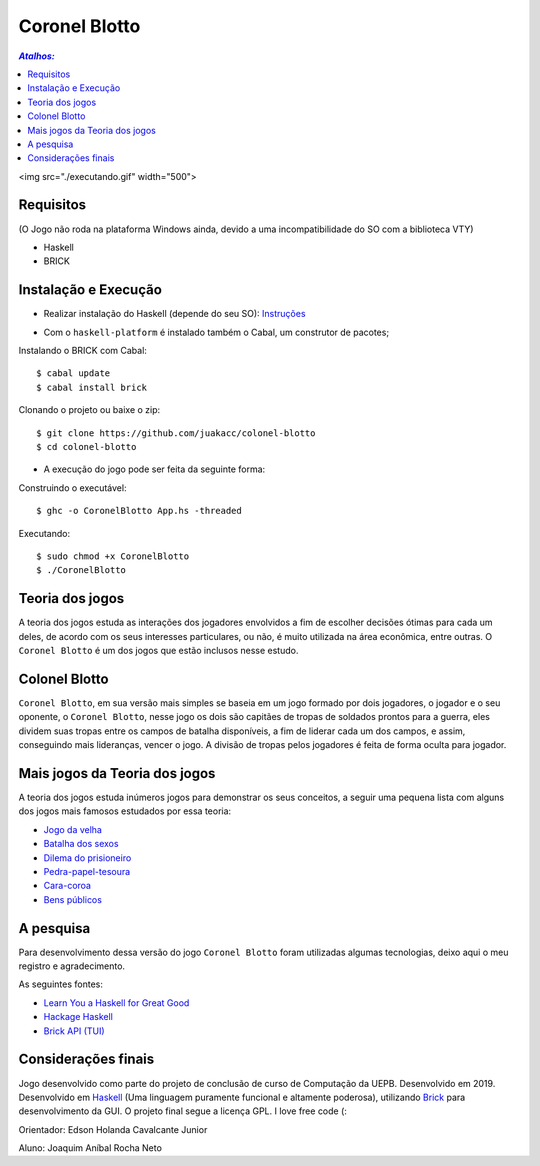 Coronel Blotto
~~~~~~~~~~~~~~

.. contents:: `Atalhos:`

<img src="./executando.gif" width="500">

Requisitos
==========
(O Jogo não roda na plataforma Windows ainda, devido a uma incompatibilidade do SO com a biblioteca VTY)

- Haskell
- BRICK

Instalação e Execução
=====================

- Realizar instalação do Haskell (depende do seu SO): Instruções_

.. _Instruções: https://www.haskell.org/platform/

- Com o ``haskell-platform`` é instalado também o Cabal, um construtor de pacotes;

Instalando o BRICK com Cabal::

$ cabal update
$ cabal install brick

Clonando o projeto ou baixe o zip::

$ git clone https://github.com/juakacc/colonel-blotto
$ cd colonel-blotto

- A execução do jogo pode ser feita da seguinte forma:

Construindo o executável::

$ ghc -o CoronelBlotto App.hs -threaded

Executando::

$ sudo chmod +x CoronelBlotto
$ ./CoronelBlotto

Teoria dos jogos
================

A teoria dos jogos estuda as interações dos jogadores envolvidos a fim de
escolher decisões ótimas para cada um deles, de acordo com os seus interesses
particulares, ou não, é muito utilizada na área econômica, entre outras. O
``Coronel Blotto`` é um dos jogos que estão inclusos nesse estudo.

Colonel Blotto
==============

``Coronel Blotto``, em sua versão mais simples se baseia em um jogo formado por dois
jogadores, o jogador e o seu oponente, o ``Coronel Blotto``, nesse jogo os dois são
capitães de tropas de soldados prontos para a guerra, eles dividem suas tropas
entre os campos de batalha disponíveis, a fim de liderar cada um dos campos, e
assim, conseguindo mais lideranças, vencer o jogo. A divisão de tropas pelos jogadores
é feita de forma oculta para jogador.

Mais jogos da Teoria dos jogos
==============================

A teoria dos jogos estuda inúmeros jogos para demonstrar os seus conceitos, a seguir
uma pequena lista com alguns dos jogos mais famosos estudados por essa teoria:

- `Jogo da velha`_
- `Batalha dos sexos`_
- `Dilema do prisioneiro`_
- `Pedra-papel-tesoura`_
- `Cara-coroa`_
- `Bens públicos`_

.. _Jogo da velha: https://is.gd/6TUze4
.. _Batalha dos sexos: https://is.gd/p85Wjz
.. _Dilema do prisioneiro: https://is.gd/JOjWO3
.. _Pedra-papel-tesoura: https://is.gd/whZDIV
.. _Cara-coroa: https://is.gd/XiwR6g
.. _Bens públicos: https://is.gd/8a58BE

A pesquisa
==========

Para desenvolvimento dessa versão do jogo ``Coronel Blotto`` foram utilizadas algumas tecnologias,
deixo aqui o meu registro e agradecimento.

As seguintes fontes:

- `Learn You a Haskell for Great Good`_
- `Hackage Haskell`_
- `Brick API (TUI)`_

.. _Learn You a Haskell for Great Good: http://learnyouahaskell.com/
.. _Hackage Haskell: https://hackage.haskell.org
.. _Brick API (TUI): https://github.com/jtdaugherty/brick

Considerações finais
====================

Jogo desenvolvido como parte do projeto de conclusão de curso de Computação da
UEPB. Desenvolvido em 2019. Desenvolvido em `Haskell`_ (Uma linguagem puramente funcional e
altamente poderosa), utilizando `Brick`_ para desenvolvimento da GUI.
O projeto final segue a licença GPL. I love free code (:

Orientador: Edson Holanda Cavalcante Junior

Aluno: Joaquim Aníbal Rocha Neto

.. _Haskell: https://www.haskell.org/
.. _Brick: https://github.com/jtdaugherty/brick
